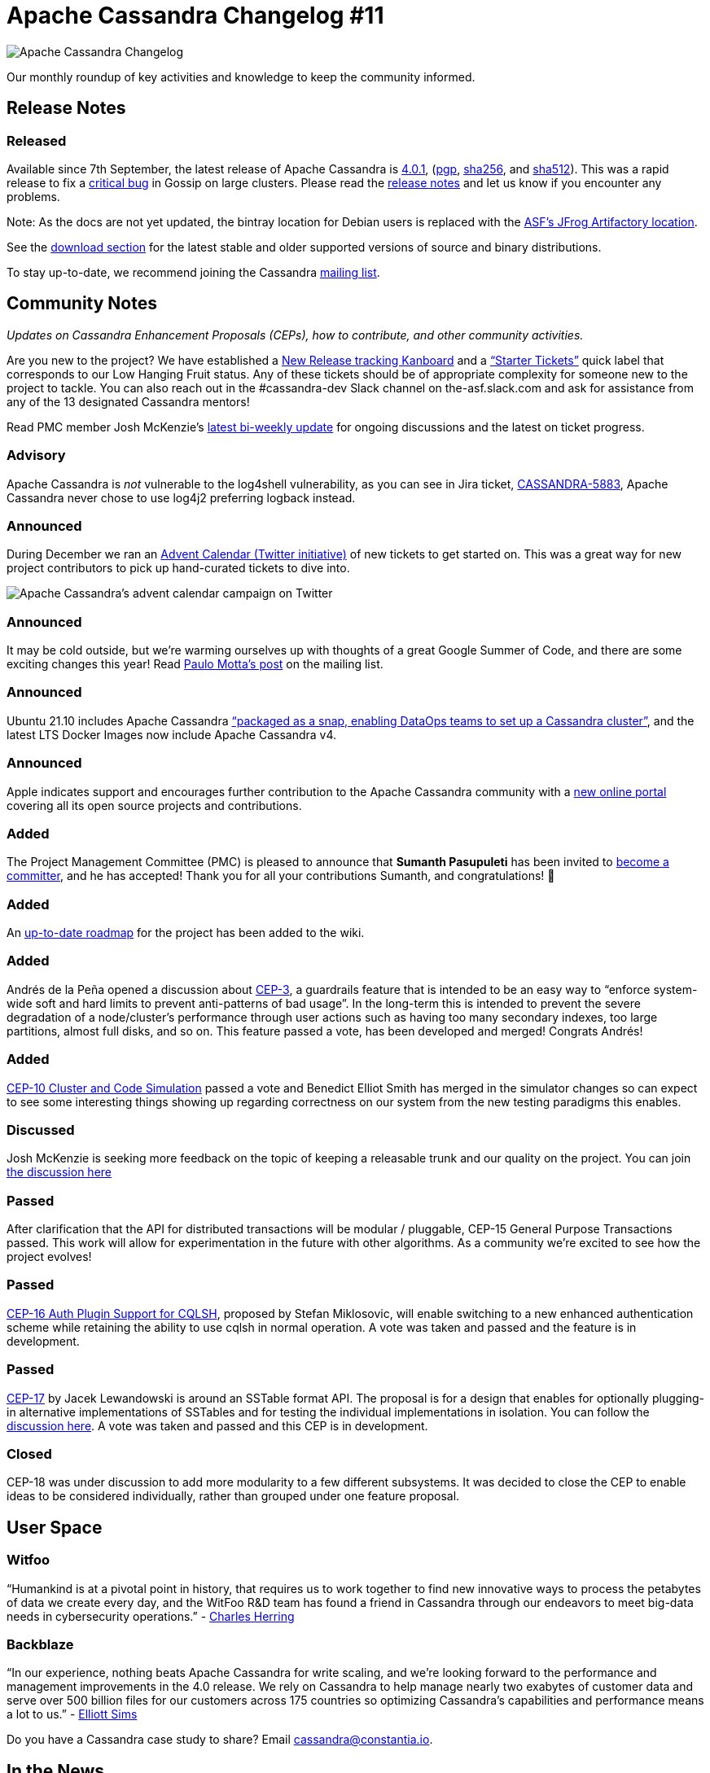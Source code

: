 = Apache Cassandra Changelog #11
:page-layout: single-post
:page-role: blog-post
:page-post-date: January 18, 2022
:page-post-author: The Apache Cassandra Community
:description: The Apache Cassandra Community
:keywords: 

image::blog/changelog_header.jpg[Apache Cassandra Changelog]
Our monthly roundup of key activities and knowledge to keep the community informed.

== Release Notes

=== Released

Available since 7th September, the latest release of Apache Cassandra is  https://www.apache.org/dyn/closer.lua/cassandra/4.0.1[4.0.1,window=_blank], (https://archive.apache.org/dist/cassandra/4.0.1/apache-cassandra-4.0.1-bin.tar.gz.asc[pgp^],  https://archive.apache.org/dist/cassandra/4.0.1/apache-cassandra-4.0.1-bin.tar.gz.sha256[sha256^], and https://archive.apache.org/dist/cassandra/4.0.1/apache-cassandra-4.0.1-bin.tar.gz.sha512[ sha512^]). This was a rapid release to fix a https://issues.apache.org/jira/browse/CASSANDRA-16877[critical bug^] in Gossip on large clusters. Please read the https://gitbox.apache.org/repos/asf?p=cassandra.git;a=blob_plain;f=CHANGES.txt;hb=refs/tags/cassandra-4.0.1[release notes^] and let us know if you encounter any problems.

Note: As the docs are not yet updated, the bintray location for Debian users is replaced with the https://apache.jfrog.io/artifactory/cassandra/[ASF's JFrog Artifactory location^].

See the https://cassandra.apache.org/download/[download section^] for the latest stable and older supported versions of source and binary distributions.

To stay up-to-date, we recommend joining the Cassandra  https://cassandra.apache.org/community/[mailing list^].

== Community Notes

_Updates on Cassandra Enhancement Proposals (CEPs), how to contribute, and other community activities._ 

Are you new to the project? We have established a https://issues.apache.org/jira/secure/RapidBoard.jspa?rapidView=484[New Release tracking Kanboard^] and a https://issues.apache.org/jira/secure/RapidBoard.jspa?rapidView=484&quickFilter=2162&quickFilter=2160[“Starter Tickets”^] quick label that corresponds to our Low Hanging Fruit status. Any of these tickets should be of appropriate complexity for someone new to the project to tackle. You can also reach out in the #cassandra-dev Slack channel on the-asf.slack.com and ask for assistance from any of the 13 designated Cassandra mentors!


Read PMC member Josh McKenzie’s https://lists.apache.org/thread/9rzwl3s2fr734sdc5jynbxz3z4vht3df[latest bi-weekly update^] for ongoing discussions and the latest on ticket progress.

===  Advisory

Apache Cassandra is _not_ vulnerable to the log4shell vulnerability, as you can see in Jira ticket, https://issues.apache.org/jira/browse/CASSANDRA-5883[CASSANDRA-5883^], Apache Cassandra never chose to use log4j2 preferring logback instead.

=== Announced

During December we ran an https://issues.apache.org/jira/issues/?jql=project%20%3D%20CASSANDRA%20AND%20labels%20%3D%20AdventCalendar2021%20[Advent Calendar (Twitter initiative)^] of new tickets to get started on. This was a great way for new project contributors to pick up hand-curated tickets to dive into.

image::blog/advent-calendar.png[Apache Cassandra’s advent calendar campaign on Twitter]

=== Announced

It may be cold outside, but we’re warming ourselves up with thoughts of a great Google Summer of Code, and there are some exciting changes this year! Read https://lists.apache.org/thread/58v2bvfzwtfgqdx90qmm4tmyoqzsgtn4[Paulo Motta’s post^] on the mailing list. 

=== Announced

Ubuntu 21.10 includes Apache Cassandra https://www.devopsdigest.com/canonical-releases-ubuntu-2110[“packaged as a snap, enabling DataOps teams to set up a Cassandra cluster”^], and the latest LTS Docker Images now include Apache Cassandra v4.

=== Announced

Apple indicates support and encourages further contribution to the Apache Cassandra community with a https://opensource.apple.com/projects/[new online portal^] covering all its open source projects and contributions.

=== Added

The Project Management Committee (PMC) is pleased to announce that *Sumanth Pasupuleti* has been invited to https://lists.apache.org/thread/kvsvltom5p79bk2r1j52sxl3y3qjl71w[become a committer^], and he has accepted! Thank you for all your contributions Sumanth, and congratulations! 👏

=== Added

An https://cwiki.apache.org/confluence/display/CASSANDRA/Roadmap[up-to-date roadmap^] for the project has been added to the wiki.

=== Added

Andrés de la Peña opened a discussion about https://cwiki.apache.org/confluence/display/CASSANDRA/CEP-3%3A+Guardrails[CEP-3^], a guardrails feature that is intended to be an easy way to “enforce system-wide soft and hard limits to prevent anti-patterns of bad usage”. In the long-term this is intended to prevent the severe degradation of a node/cluster’s performance through user actions such as having too many secondary indexes, too large partitions, almost full disks, and so on. This feature passed a vote, has been developed and merged! Congrats Andrés!

=== Added

https://cwiki.apache.org/confluence/display/CASSANDRA/CEP-10%3A+Cluster+and+Code+Simulations[CEP-10 Cluster and Code Simulation^] passed a vote and Benedict Elliot Smith has merged in the simulator changes so can expect to see some interesting things showing up regarding correctness on our system from the new testing paradigms this enables.

=== Discussed

Josh McKenzie is seeking more feedback on the topic of keeping a releasable trunk and our quality on the project. You can join https://lists.apache.org/thread/8xt4tqb3w4j3jyxj859o3vs8f5xjgqg8[the discussion here^]

=== Passed

After clarification that the API for distributed transactions will be modular / pluggable, CEP-15 General Purpose Transactions passed. This work will allow for experimentation in the future with other algorithms. As a community we're excited to see how the project evolves!

=== Passed


https://cwiki.apache.org/confluence/display/CASSANDRA/CEP-16%3A+Auth+Plugin+Support+for+CQLSH[CEP-16 Auth Plugin Support for CQLSH^], proposed by Stefan Miklosovic, will enable switching to a new enhanced authentication scheme while retaining the ability to use cqlsh in normal operation.  A vote was taken and passed and the feature is in development.

=== Passed

https://cwiki.apache.org/confluence/display/CASSANDRA/CEP-17%3A+SSTable+format+API[CEP-17^] by Jacek Lewandowski is around an SSTable format API. The proposal is for a design that enables for optionally plugging-in alternative implementations of SSTables and for testing the individual implementations in isolation. You can follow the https://lists.apache.org/thread.html/r636bebcab4e678dbee042285449193e8e75d3753200a1b404fcc7196%40%3Cdev.cassandra.apache.org%3E[discussion here^]. A vote was taken and passed and this CEP is in development.

=== Closed

CEP-18 was under discussion to add more modularity to a few different subsystems. It was decided to close the CEP to enable ideas to be considered individually, rather than grouped under one feature proposal.

== User Space

=== Witfoo

“Humankind is at a pivotal point in history, that requires us to work together to find new innovative ways to process the petabytes of data we create every day, and the WitFoo R&D team has found a friend in Cassandra through our endeavors to meet big-data needs in cybersecurity operations.” - https://www.witfoo.com/blog/our-move-from-elastic-to-cassandra/[Charles Herring^]

=== Backblaze

“In our experience, nothing beats Apache Cassandra for write scaling, and we’re looking forward to the performance and management improvements in the 4.0 release. We rely on Cassandra to help manage nearly two exabytes of customer data and serve over 500 billion files for our customers across 175 countries so optimizing Cassandra’s capabilities and performance means a lot to us.” - https://www.devprojournal.com/technology-trends/open-source/whats-included-in-the-cassandra-4-0-release-2/[Elliott Sims^]

Do you have a Cassandra case study to share? Email cassandra@constantia.io. 

== In the News

Dev Pro: https://www.devprojournal.com/technology-trends/open-source/whats-included-in-the-cassandra-4-0-release/[What’s Included in the Cassandra 4.0 Release?^]
FossBytes: https://fossbytes.com/new-apple-open-source-website-projects-and-contributions/[Apple’s Redesigned Website Showcases Open Source Projects & Contributions^]


== Cassandra Tutorials & More

https://thelastpickle.com/blog/2021/10/29/reaper-for-apache-cassandra-3-0-release.html[Reaper 3.0 for Apache Cassandra was released^] - Alex Dejanovski

https://blog.anant.us/cassandra-launch-70-basics-of-apache-cassandra/[The Basics of Apache Cassandra^] - Isaac Omolayo